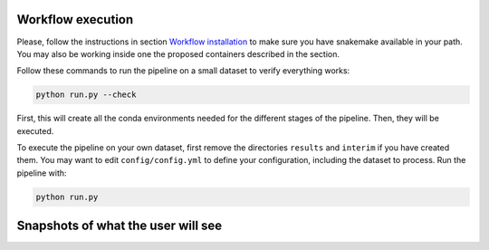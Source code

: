 Workflow execution
==================

Please, follow the instructions in section `Workflow
installation <installation.md>`__ to make sure you have snakemake
available in your path. You may also be working inside one the proposed
containers described in the section.

Follow these commands to run the pipeline on a small dataset to verify
everything works:

.. code:: bash

   python run.py --check

First, this will create all the conda environments needed for the
different stages of the pipeline. Then, they will be executed.

To execute the pipeline on your own dataset, first remove the
directories ``results`` and ``interim`` if you have created them. You
may want to edit ``config/config.yml`` to define your configuration,
including the dataset to process. Run the pipeline with:

.. code:: bash

   python run.py

Snapshots of what the user will see
===================================
